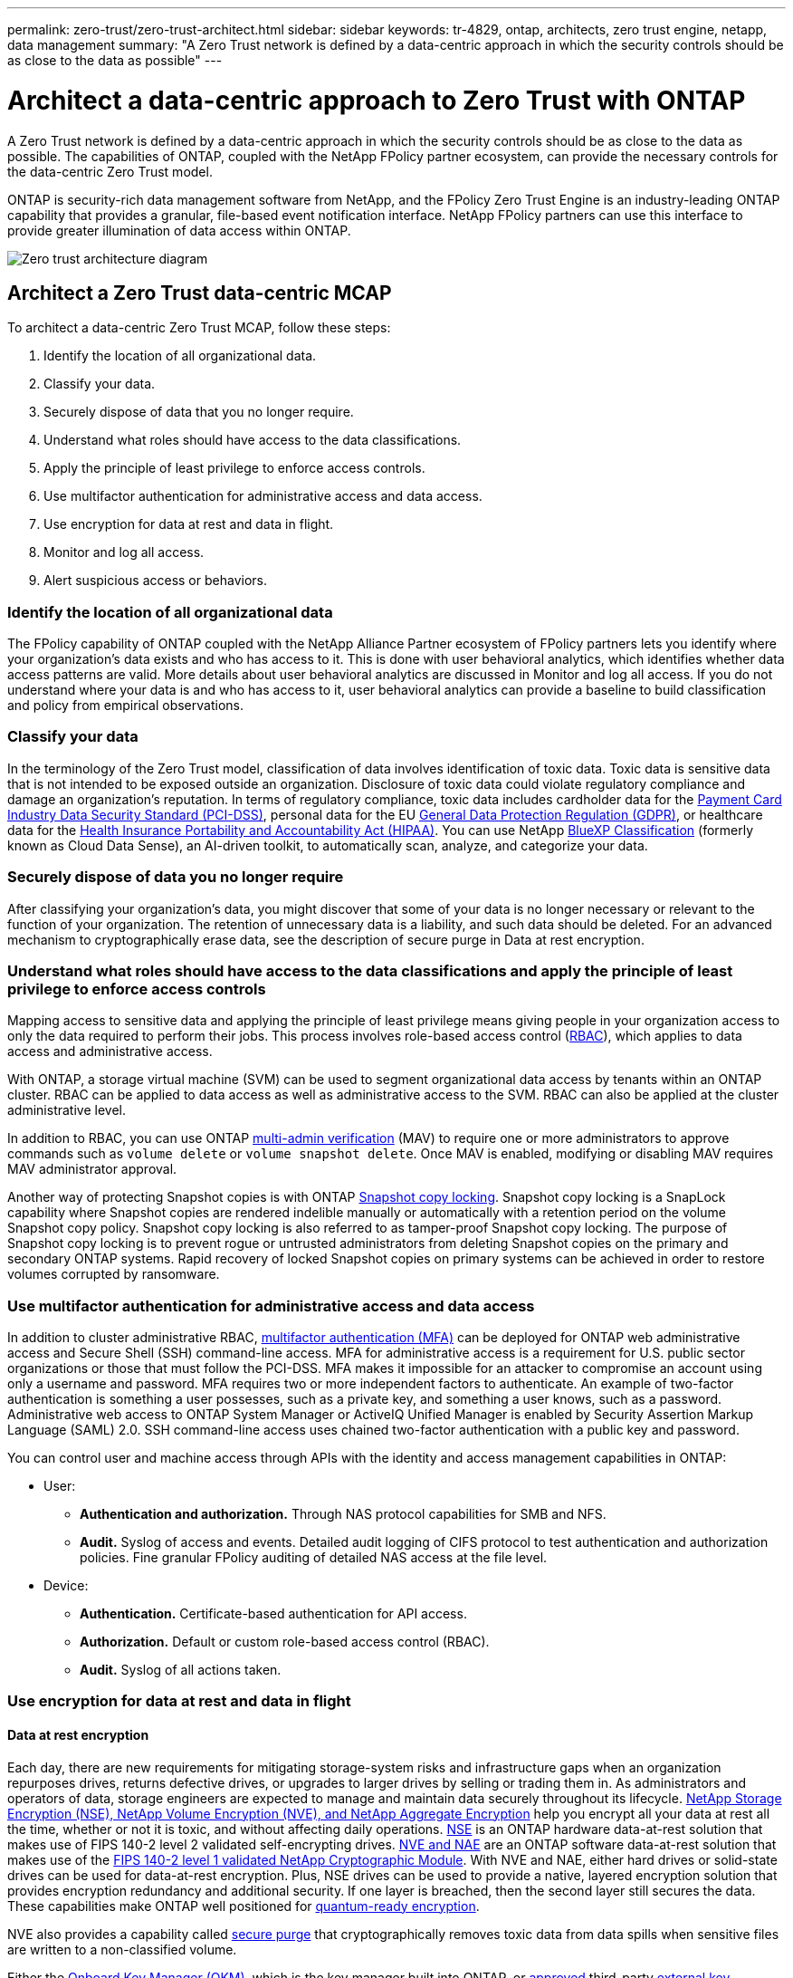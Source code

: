 ---
permalink: zero-trust/zero-trust-architect.html
sidebar: sidebar
keywords: tr-4829, ontap, architects, zero trust engine, netapp, data management
summary: "A Zero Trust network is defined by a data-centric approach in which the security controls should be as close to the data as possible"
---

= Architect a data-centric approach to Zero Trust with ONTAP
:icons: font
:imagesdir: ../media/

[.lead]
A Zero Trust network is defined by a data-centric approach in which the security controls should be as close to the data as possible. The capabilities of ONTAP, coupled with the NetApp FPolicy partner ecosystem, can provide the necessary controls for the data-centric Zero Trust model. 

ONTAP is security-rich data management software from NetApp, and the FPolicy Zero Trust Engine is an industry-leading ONTAP capability that provides a granular, file-based event notification interface. NetApp FPolicy partners can use this interface to provide greater illumination of data access within ONTAP.

image::../media/zero-trust-architecture.png[Zero trust architecture diagram]

== Architect a Zero Trust data-centric MCAP

To architect a data-centric Zero Trust MCAP, follow these steps:

. Identify the location of all organizational data.
. Classify your data.
. Securely dispose of data that you no longer require.
. Understand what roles should have access to the data classifications.
. Apply the principle of least privilege to enforce access controls.
. Use multifactor authentication for administrative access and data access.
. Use encryption for data at rest and data in flight.
. Monitor and log all access.
. Alert suspicious access or behaviors.

=== Identify the location of all organizational data

The FPolicy capability of ONTAP coupled with the NetApp Alliance Partner ecosystem of FPolicy partners lets you identify where your organization's data exists and who has access to it. This is done with
user behavioral analytics, which identifies whether data access patterns are valid. More details about user behavioral analytics are discussed in Monitor and log all access. If you do not understand where your data is and who has access to it, user behavioral analytics can provide a baseline to build classification and policy from empirical observations.

=== Classify your data

In the terminology of the Zero Trust model, classification of data involves identification of toxic data. Toxic data is sensitive data that is not intended to be exposed outside an organization. Disclosure of
toxic data could violate regulatory compliance and damage an organization's reputation. In terms of regulatory compliance, toxic data includes cardholder data for the https://www.netapp.com/us/media/tr-4401.pdf[Payment Card Industry Data Security Standard (PCI-DSS)^], personal data for the EU https://www.netapp.com/us/info/gdpr.aspx[General Data Protection Regulation (GDPR)^], or healthcare data for the https://www.hhs.gov/hipaa/for-professionals/privacy/laws-regulations/index.html[Health Insurance Portability and Accountability Act (HIPAA)^]. You can use NetApp https://bluexp.netapp.com/netapp-cloud-data-sense[BlueXP Classification^] (formerly known as Cloud Data Sense), an AI-driven toolkit, to automatically scan, analyze, and categorize your data.

=== Securely dispose of data you no longer require

After classifying your organization's data, you might discover that some of your data is no longer necessary or relevant to the function of your organization. The retention of unnecessary data is a liability, and such data should be deleted. For an advanced mechanism to cryptographically erase data, see the description of secure purge in Data at rest encryption.

=== Understand what roles should have access to the data classifications and apply the principle of least privilege to enforce access controls

Mapping access to sensitive data and applying the principle of least privilege means giving people in your organization access to only the data required to perform their jobs. This process involves role-based
access control (https://docs.netapp.com/us-en/ontap/authentication/index.html[RBAC^]),
which applies to data access and administrative access.

With ONTAP, a storage virtual machine (SVM) can be used to segment organizational data access by tenants within an ONTAP cluster. RBAC can be applied to data access as well as administrative access to the SVM.
RBAC can also be applied at the cluster administrative level.

In addition to RBAC, you can use ONTAP link:../multi-admin-verify/index.html[multi-admin verification] (MAV) to require one or more administrators to approve commands such as `volume delete` or `volume snapshot delete`. Once MAV is enabled, modifying or disabling MAV requires MAV administrator approval.

Another way of protecting Snapshot copies is with ONTAP link:../snaplock/snapshot-lock-concept.html[Snapshot copy locking]. Snapshot copy locking is a SnapLock capability where
Snapshot copies are rendered indelible manually or automatically with a retention period on the volume Snapshot copy policy. Snapshot copy locking is also referred to as tamper-proof Snapshot copy locking. The
purpose of Snapshot copy locking is to prevent rogue or untrusted administrators from deleting Snapshot copies on the primary and secondary ONTAP systems. Rapid recovery of locked Snapshot copies on primary systems can be achieved in order to restore volumes corrupted by ransomware.

=== Use multifactor authentication for administrative access and data access

In addition to cluster administrative RBAC,
https://www.netapp.com/us/media/tr-4647.pdf[multifactor authentication (MFA)^] can be deployed for ONTAP web administrative access and Secure Shell (SSH) command-line access. MFA for
administrative access is a requirement for U.S. public sector organizations or those that must follow the PCI-DSS. MFA makes it impossible for an attacker to compromise an account using only a username and password. MFA requires two or more independent factors to authenticate. An example of two-factor authentication is something a user possesses, such as a private key, and something a user knows, such
as a password. Administrative web access to ONTAP System Manager or ActiveIQ Unified Manager is enabled by Security Assertion Markup Language (SAML) 2.0. SSH command-line access uses chained two-factor
authentication with a public key and password.

You can control user and machine access through APIs with the identity and access management capabilities in ONTAP:

* User:
** *Authentication and authorization.* Through NAS protocol capabilities for SMB and NFS.
** *Audit.* Syslog of access and events. Detailed audit logging of CIFS protocol to test authentication and authorization policies. Fine granular FPolicy auditing of detailed NAS access at the file level.

* Device:
** *Authentication.* Certificate-based authentication for API access.
** *Authorization.* Default or custom role-based access control (RBAC).
** *Audit.* Syslog of all actions taken.

=== Use encryption for data at rest and data in flight

==== Data at rest encryption

Each day, there are new requirements for mitigating storage-system risks and infrastructure gaps when an organization repurposes drives, returns defective drives, or upgrades to larger drives by selling or trading them in. As administrators and operators of data, storage engineers are expected to manage and maintain data securely throughout its lifecycle. https://www.netapp.com/us/media/ds-3898.pdf[NetApp Storage Encryption (NSE)&#44; NetApp Volume Encryption (NVE)&#44; and NetApp Aggregate Encryption^] help you encrypt all your data at rest all the time, whether or not it is toxic, and without affecting daily operations. https://www.netapp.com/us/media/ds-3213-en.pdf[NSE^] is an ONTAP hardware data-at-rest solution that makes use of FIPS 140-2 level 2 validated self-encrypting drives. https://www.netapp.com/us/media/ds-3899.pdf[NVE and NAE^] are an ONTAP software data-at-rest solution that makes use of the https://csrc.nist.gov/projects/cryptographic-module-validation-program/certificate/4144[FIPS 140-2 level 1 validated NetApp Cryptographic Module^]. With NVE and NAE, either hard drives or solid-state drives can be used for data-at-rest encryption. Plus, NSE drives can be used to provide a native, layered encryption solution that provides encryption redundancy and additional security. If one layer is breached, then the second layer still secures the data. These capabilities make ONTAP well positioned for https://www.netapp.com/us/media/sb-3952.pdf[quantum-ready encryption^].

NVE also provides a capability called https://blog.netapp.com/flash-memory-summit-award/[secure purge^] that cryptographically removes toxic data from data spills when sensitive files are written to a non-classified volume.

Either the link:../encryption-at-rest/support-storage-encryption-concept.html[Onboard Key Manager (OKM)], which is the key manager built into ONTAP, or https://mysupport.netapp.com/matrix/imt.jsp?components=69551;&solution=1156&isHWU&src=IMT[approved^] third-party link:../encryption-at-rest/support-storage-encryption-concept.html[external key managers] can be used with NSE and NVE to securely store keying material.

image::../media/zero-trust-two-layer-encryption-solution-aff-fas.png[Two-layer encryption solution for AFF and FAS flow diagram]

As seen in the figure above, hardware and software based encryption can be combined. This capability led to the https://www.netapp.com/blog/netapp-ontap-CSfC-validation/[validation of ONTAP into the NSA's commercial solutions for classified program^] that allows for storage of top secret data.

==== Data-in-flight encryption
ONTAP data-in-flight encryption protects user data access and control-plane access. User data access can be encrypted by SMB 3.0 encryption for Microsoft CIFS share access or by krb5P for NFS Kerberos 5. User data access can also be encrypted with https://docs.netapp.com/us-en/ontap/networking/configure_ip_security_@ipsec@_over_wire_encryption.html[IPsec^] for CIFS, NFS, and iSCSI. Control plane access is encrypted with Transport Layer Security (TLS). ONTAP provides https://docs.netapp.com/us-en/ontap-cli//security-config-modify.html[FIPS^] compliance mode for control plane access, which enables FIPS-approved algorithms and disables algorithms that are not FIPS approved. Data replication is encrypted with link:../peering/enable-cluster-peering-encryption-existing-task.html[cluster peer encryption]. This provides encryption for the ONTAP SnapVault and SnapMirror technologies.

=== Monitor and log all access
After RBAC policies are in place, you must deploy active monitoring, auditing, and alerting. The FPolicy Zero Trust Engine from NetApp ONTAP, coupled with the https://www.netapp.com/partners/partner-connect[NetApp FPolicy partner ecosystem^], provides the necessary controls for the data-centric Zero Trust model. NetApp ONTAP is security-rich data management software, and link:../nas-audit/two-parts-fpolicy-solution-concept.html[FPolicy] is an industry-leading ONTAP capability that provides a granular file-based event notification interface. NetApp FPolicy partners can use this interface to provide greater illumination of data access within ONTAP. The FPolicy capability of ONTAP, coupled with the NetApp Alliance Partner ecosystem of FPolicy partners, lets you identify where your organization's data exists and who has access to it. This is done with user behavioral analytics, which identifies whether data access patterns are valid. User behavioral analytics can be used to alert for suspicious or aberrant data access that is out of the normal pattern and, if necessary, take actions to deny access.

FPolicy partners are moving beyond user behavioral analytics toward machine learning (ML) and artificial intelligence (AI) for greater event fidelity and fewer, if any, false positives. All events should be logged to a syslog server or to a security information and event management
(SIEM) system that can also employ ML and AI.

image::../media/zero-trust-fpolicy-architecture.png[fPolicy architecture diagram]

NetApp's Storage Workload Security (formerly known as https://docs.netapp.com/us-en/cloudinsights/cs_intro.html[Cloud Secure^]) makes use of the FPolicy interface and user behavioral analytics on both cloud and on-premises ONTAP storage systems to give you real-time alerts of malicious user behavior. Storage Workload Security protects organizational data from being misused by malicious or compromised users through advanced machine learning and anomaly detection. Storage Workload Security can identify ransomware attacks or other miscreant behaviors, invoke Snapshot copies and quarantine malicious users. Storage Workload Security also has a forensics capability to view in great detail user and entity activities. Storage Workload Security is a part of NetApp Cloud Insights.

In addition to Storage Workload Security, ONTAP has an onboard ransomware detection capability known as link:../anti-ransomware/index.html[Autonomous Ransomware Protection] (ARP). ARP uses machine learning to determine if abnormal file activity indicates a ransomware attack is underway and invokes a Snapshot copy and alert to administrators. Storage Workload Security integrates with ONTAP to receive ARP events and provides an additional analytics and automatic responses layer.